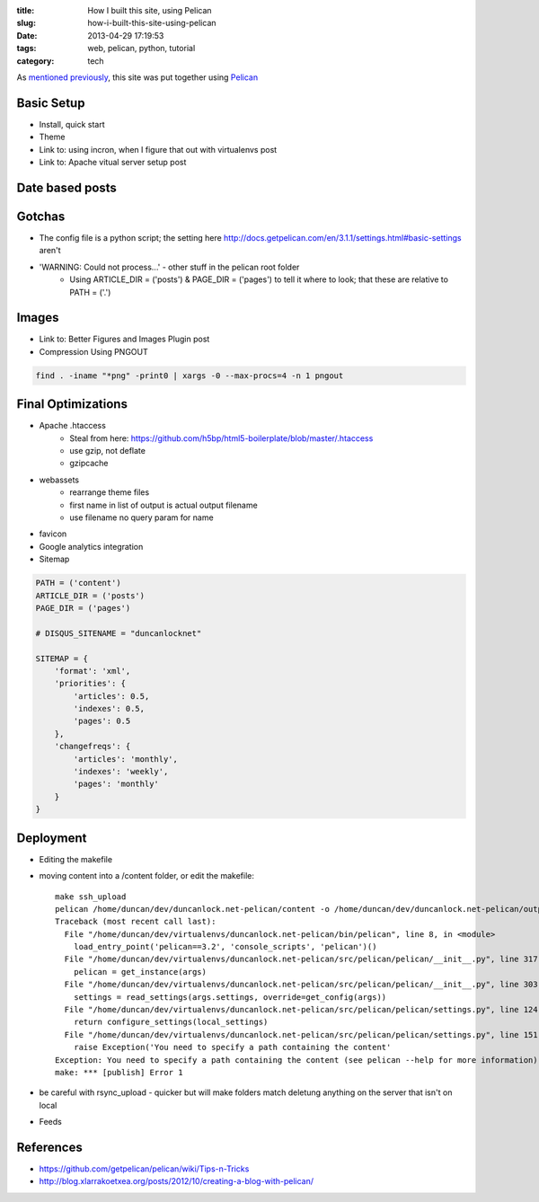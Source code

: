 :title: How I built this site, using Pelican
:slug: how-i-built-this-site-using-pelican
:date: 2013-04-29 17:19:53
:tags: web, pelican, python, tutorial
:category: tech

As `mentioned previously <|filename|/posts/news/new-site-built-on-pelican.rst>`_, this site was put together using `Pelican <http://getpelican.com/>`_

Basic Setup
--------------------
- Install, quick start
- Theme
- Link to: using incron, when I figure that out with virtualenvs post
- Link to: Apache vitual server setup post

Date based posts
----------------------


Gotchas
----------------------
- The config file is a python script; the setting here http://docs.getpelican.com/en/3.1.1/settings.html#basic-settings aren't
- 'WARNING: Could not process...' - other stuff in the pelican root folder
    - Using ARTICLE_DIR = ('posts') & PAGE_DIR = ('pages') to tell it where to look; that these are relative to PATH = ('.')

Images
-------------------
- Link to: Better Figures and Images Plugin post
- Compression Using PNGOUT

.. code-block:: bash

    find . -iname "*png" -print0 | xargs -0 --max-procs=4 -n 1 pngout

Final Optimizations
-------------------

- Apache .htaccess
    - Steal from here: https://github.com/h5bp/html5-boilerplate/blob/master/.htaccess
    - use gzip, not deflate
    - gzipcache
- webassets
    - rearrange theme files
    - first name in list of output is actual output filename
    - use filename no query param for name
- favicon
- Google analytics integration
- Sitemap

.. code-block:: python

    PATH = ('content')
    ARTICLE_DIR = ('posts')
    PAGE_DIR = ('pages')

    # DISQUS_SITENAME = "duncanlocknet"

    SITEMAP = {
        'format': 'xml',
        'priorities': {
            'articles': 0.5,
            'indexes': 0.5,
            'pages': 0.5
        },
        'changefreqs': {
            'articles': 'monthly',
            'indexes': 'weekly',
            'pages': 'monthly'
        }
    }

Deployment
--------------------
- Editing the makefile
- moving content into a /content folder, or edit the makefile::

    make ssh_upload
    pelican /home/duncan/dev/duncanlock.net-pelican/content -o /home/duncan/dev/duncanlock.net-pelican/output -s /home/duncan/dev/duncanlock.net-pelican/publishconf.py
    Traceback (most recent call last):
      File "/home/duncan/dev/virtualenvs/duncanlock.net-pelican/bin/pelican", line 8, in <module>
        load_entry_point('pelican==3.2', 'console_scripts', 'pelican')()
      File "/home/duncan/dev/virtualenvs/duncanlock.net-pelican/src/pelican/pelican/__init__.py", line 317, in main
        pelican = get_instance(args)
      File "/home/duncan/dev/virtualenvs/duncanlock.net-pelican/src/pelican/pelican/__init__.py", line 303, in get_instance
        settings = read_settings(args.settings, override=get_config(args))
      File "/home/duncan/dev/virtualenvs/duncanlock.net-pelican/src/pelican/pelican/settings.py", line 124, in read_settings
        return configure_settings(local_settings)
      File "/home/duncan/dev/virtualenvs/duncanlock.net-pelican/src/pelican/pelican/settings.py", line 151, in configure_settings
        raise Exception('You need to specify a path containing the content'
    Exception: You need to specify a path containing the content (see pelican --help for more information)
    make: *** [publish] Error 1

- be careful with rsync_upload - quicker but will make folders match deletung anything on the server that isn't on local
- Feeds

References
----------

- https://github.com/getpelican/pelican/wiki/Tips-n-Tricks
- http://blog.xlarrakoetxea.org/posts/2012/10/creating-a-blog-with-pelican/